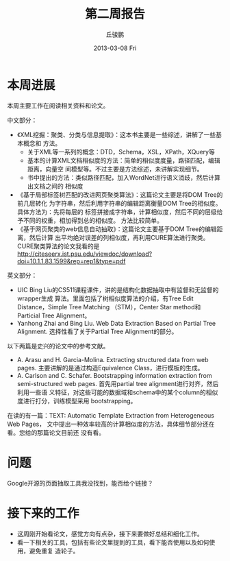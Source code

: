 #+TITLE:     第二周报告
#+AUTHOR:    丘骏鹏
#+EMAIL:     
#+DATE:      2013-03-08 Fri
#+DESCRIPTION:
#+KEYWORDS:
#+LANGUAGE:  en
#+OPTIONS:   H:3 num:t toc:t \n:nil @:t ::t |:t ^:t -:t f:t *:t <:t
#+OPTIONS:   TeX:t LaTeX:t skip:nil d:nil todo:t pri:nil tags:not-in-toc
#+INFOJS_OPT: view:nil toc:nil ltoc:t mouse:underline buttons:0 path:http://orgmode.org/org-info.js
#+EXPORT_SELECT_TAGS: export
#+EXPORT_EXCLUDE_TAGS: noexport
#+LINK_UP:   
#+LINK_HOME: 
#+XSLT:

#+latex_class: zh-article
* 本周进展
本周主要工作在阅读相关资料和论文。

中文部分：
- 《XML挖掘：聚类、分类与信息提取》：这本书主要是一些综述，讲解了一些基本概念和
  方法。
  - 关于XML等一系列的概念：DTD，Schema，XSL，XPath，XQuery等
  - 基本的计算XML文档相似度的方法：简单的相似度度量，路径匹配，编辑距离，向量空
    间模型等。不过主要是方法综述，未讲解实现细节。
  - 书中提出的方法：类似路径匹配，加入WordNet进行语义消歧，然后计算出文档之间的
    相似度
- 《基于局部标签树匹配的改进网页聚类算法》：这篇论文主要是将DOM Tree的前几层转化
  为字符串，然后利用字符串的编辑距离衡量DOM Tree的相似度。具体方法为：先将每层的
  标签拼接成字符串，计算相似度，然后不同的层级给予不同的权重，相加得到总的相似度。
  方法比较简单。
- 《基于网页聚类的web信息自动抽取》：这篇论文主要基于DOM Tree的编辑距离，然后计算
  出平均绝对误差的列相似度，再利用CURE算法进行聚类。CURE聚类算法的论文我看的是
  [[http://citeseerx.ist.psu.edu/viewdoc/download?doi=10.1.1.83.1599&rep=rep1&type=pdf]]

英文部分：
- UIC Bing Liu的CS511课程课件，讲的是结构化数据抽取中有监督和无监督的wrapper生成
  算法。里面包括了树相似度算法的介绍，有Tree Edit Distance，Simple Tree Matching
  （STM），Center Star method和Particial Tree Alignment。
- Yanhong Zhai and Bing Liu. Web Data Extraction Based on Partial Tree
  Alignment. 选择性看了关于Partial Tree Alignment的部分。

以下两篇是史兴的论文中的参考文献。
- A. Arasu and H. Garcia-Molina. Extracting structured data from web pages.
  主要讲解的是通过构造Equivalence Class，进行模板的生成。
- A. Carlson and C. Schafer. Bootstrapping information extraction from
  semi-structured web pages. 首先用partial tree alignment进行对齐，然后利用一些语
  义特征，对这些可能的数据域和schema中的某个column的相似度进行打分，训练模型采用
  bootstrapping。

在读的有一篇：TEXT: Automatic Template Extraction from Heterogeneous Web Pages，
文中提出一种效率较高的计算相似度的方法，具体细节部分还在看。您给的那篇论文目前还
没有看。

* 问题
Google开源的页面抽取工具我没找到，能否给个链接？

* 接下来的工作
- 这周刚开始看论文，感觉方向有点杂，接下来要做好总结和细化工作。
- 看一下相关的工具，包括有些论文里提到的工具，看下能否使用以及如何使用，避免重复
  造轮子。
